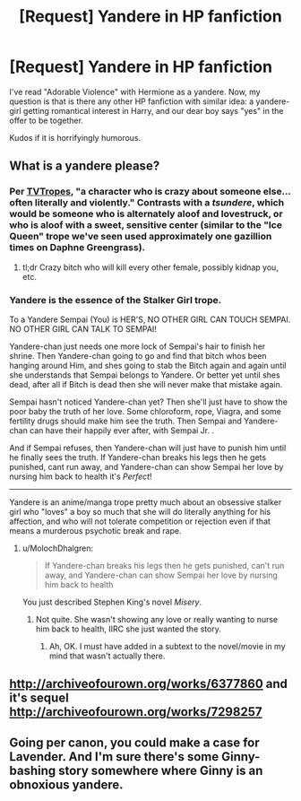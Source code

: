 #+TITLE: [Request] Yandere in HP fanfiction

* [Request] Yandere in HP fanfiction
:PROPERTIES:
:Author: ComradeH_VIE
:Score: 8
:DateUnix: 1516518864.0
:DateShort: 2018-Jan-21
:FlairText: Request
:END:
I've read "Adorable Violence" with Hermione as a yandere. Now, my question is that is there any other HP fanfiction with similar idea: a yandere-girl getting romantical interest in Harry, and our dear boy says "yes" in the offer to be together.

Kudos if it is horrifyingly humorous.


** What is a yandere please?
:PROPERTIES:
:Score: 7
:DateUnix: 1516521857.0
:DateShort: 2018-Jan-21
:END:

*** Per [[http://tvtropes.org/pmwiki/pmwiki.php/Main/Yandere][TVTropes]], "a character who is crazy about someone else... often literally and violently." Contrasts with a /tsundere/, which would be someone who is alternately aloof and lovestruck, or who is aloof with a sweet, sensitive center (similar to the "Ice Queen" trope we've seen used approximately one gazillion times on Daphne Greengrass).
:PROPERTIES:
:Author: MolochDhalgren
:Score: 7
:DateUnix: 1516522966.0
:DateShort: 2018-Jan-21
:END:

**** tl;dr Crazy bitch who will kill every other female, possibly kidnap you, etc.
:PROPERTIES:
:Author: Skeletickles
:Score: 12
:DateUnix: 1516551843.0
:DateShort: 2018-Jan-21
:END:


*** Yandere is the essence of the Stalker Girl trope.

To a Yandere Sempai (You) is HER'S, NO OTHER GIRL CAN TOUCH SEMPAI. NO OTHER GIRL CAN TALK TO SEMPAI!

Yandere-chan just needs one more lock of Sempai's hair to finish her shrine. Then Yandere-chan going to go and find that bitch whos been hanging around Him, and shes going to stab the Bitch again and again until she understands that Sempai belongs to Yandere. Or better yet until shes dead, after all if Bitch is dead then she will never make that mistake again.

Sempai hasn't noticed Yandere-chan yet? Then she'll just have to show the poor baby the truth of her love. Some chloroform, rope, Viagra, and some fertility drugs should make him see the truth. Then Sempai and Yandere-chan can have their happily ever after, with Sempai Jr. .

And if Sempai refuses, then Yandere-chan will just have to punish him until he finally sees the truth. If Yandere-chan breaks his legs then he gets punished, cant run away, and Yandere-chan can show Sempai her love by nursing him back to health it's /Perfect/!

--------------

Yandere is an anime/manga trope pretty much about an obsessive stalker girl who "loves" a boy so much that she will do literally anything for his affection, and who will not tolerate competition or rejection even if that means a murderous psychotic break and rape.
:PROPERTIES:
:Author: PaladinHayden
:Score: 2
:DateUnix: 1516554560.0
:DateShort: 2018-Jan-21
:END:

**** u/MolochDhalgren:
#+begin_quote
  If Yandere-chan breaks his legs then he gets punished, can't run away, and Yandere-chan can show Sempai her love by nursing him back to health
#+end_quote

You just described Stephen King's novel /Misery/.
:PROPERTIES:
:Author: MolochDhalgren
:Score: 2
:DateUnix: 1516567916.0
:DateShort: 2018-Jan-22
:END:

***** Not quite. She wasn't showing any love or really wanting to nurse him back to health, IIRC she just wanted the story.
:PROPERTIES:
:Author: TheVoteMote
:Score: 1
:DateUnix: 1516859664.0
:DateShort: 2018-Jan-25
:END:

****** Ah, OK. I must have added in a subtext to the novel/movie in my mind that wasn't actually there.
:PROPERTIES:
:Author: MolochDhalgren
:Score: 1
:DateUnix: 1516869932.0
:DateShort: 2018-Jan-25
:END:


** [[http://archiveofourown.org/works/6377860]] and it's sequel [[http://archiveofourown.org/works/7298257]]
:PROPERTIES:
:Author: Johnsmitish
:Score: 5
:DateUnix: 1516524970.0
:DateShort: 2018-Jan-21
:END:


** Going per canon, you could make a case for Lavender. And I'm sure there's some Ginny-bashing story somewhere where Ginny is an obnoxious yandere.
:PROPERTIES:
:Author: Achille-Talon
:Score: 4
:DateUnix: 1516530879.0
:DateShort: 2018-Jan-21
:END:
